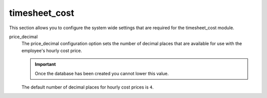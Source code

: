 .. inherit:: inside administration/configuration/options,//section[title=="Sections"]

timesheet_cost
^^^^^^^^^^^^^^

This section allows you to configure the system wide settings that are
required for the timesheet_cost module.

price_decimal
    The price_decimal configuration option sets the number of decimal places
    that are available for use with the employee's hourly cost price.

    .. important::

        Once the database has been created you cannot lower this value.

    The default number of decimal places for hourly cost prices is ``4``.

